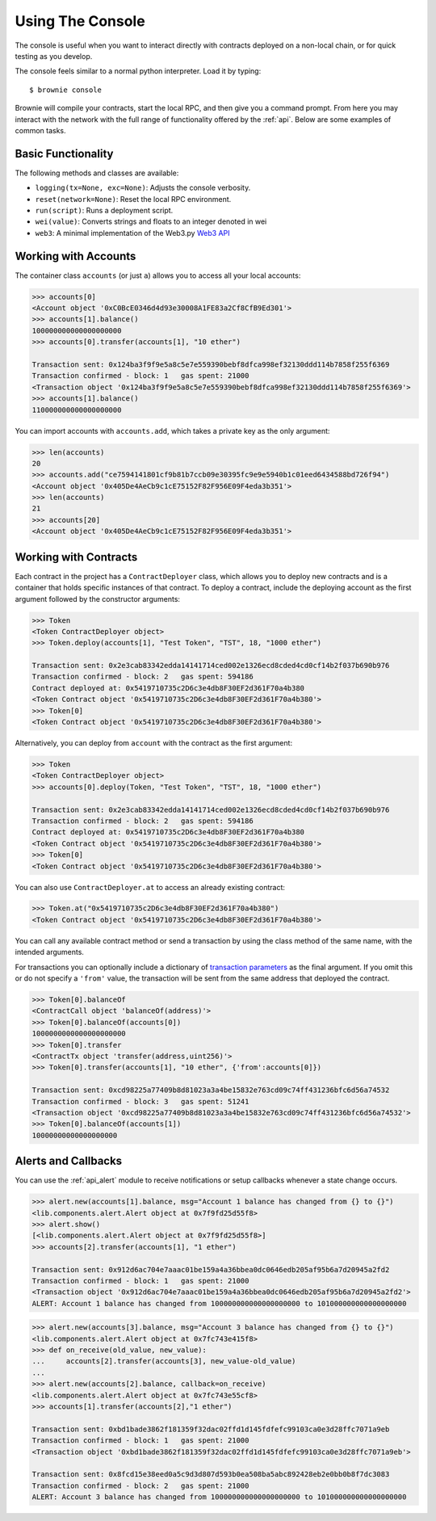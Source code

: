 =================
Using The Console
=================

The console is useful when you want to interact directly with contracts deployed on a non-local chain, or for quick testing as you develop.

The console feels similar to a normal python interpreter. Load it by typing:

::

    $ brownie console

Brownie will compile your contracts, start the local RPC, and then give you a command prompt. From here you may interact with the network with the full range of functionality offered by the :ref:`api`. Below are some examples of common tasks.

Basic Functionality
===================

The following methods and classes are available:

* ``logging(tx=None, exc=None)``: Adjusts the console verbosity.
* ``reset(network=None)``: Reset the local RPC environment.
* ``run(script)``: Runs a deployment script.
* ``wei(value)``: Converts strings and floats to an integer denoted in wei
* ``web3``: A minimal implementation of the Web3.py `Web3 API <https://web3py.readthedocs.io/en/stable/web3.main.html>`__

Working with Accounts
=====================

The container class ``accounts`` (or just ``a``) allows you to access all your local accounts:

.. code-block:: python

    >>> accounts[0]
    <Account object '0xC0BcE0346d4d93e30008A1FE83a2Cf8CfB9Ed301'>
    >>> accounts[1].balance()
    100000000000000000000
    >>> accounts[0].transfer(accounts[1], "10 ether")

    Transaction sent: 0x124ba3f9f9e5a8c5e7e559390bebf8dfca998ef32130ddd114b7858f255f6369
    Transaction confirmed - block: 1   gas spent: 21000
    <Transaction object '0x124ba3f9f9e5a8c5e7e559390bebf8dfca998ef32130ddd114b7858f255f6369'>
    >>> accounts[1].balance()
    110000000000000000000

You can import accounts with ``accounts.add``, which takes a private key as the only argument:

.. code-block:: python

    >>> len(accounts)
    20
    >>> accounts.add("ce7594141801cf9b81b7ccb09e30395fc9e9e5940b1c01eed6434588bd726f94")
    <Account object '0x405De4AeCb9c1cE75152F82F956E09F4eda3b351'>
    >>> len(accounts)
    21
    >>> accounts[20]
    <Account object '0x405De4AeCb9c1cE75152F82F956E09F4eda3b351'>

Working with Contracts
======================

Each contract in the project has a ``ContractDeployer`` class, which allows you to deploy new contracts and is a container that holds specific instances of that contract. To deploy a contract, include the deploying account as the first argument followed by the constructor arguments:

.. code-block:: python

    >>> Token
    <Token ContractDeployer object>
    >>> Token.deploy(accounts[1], "Test Token", "TST", 18, "1000 ether")

    Transaction sent: 0x2e3cab83342edda14141714ced002e1326ecd8cded4cd0cf14b2f037b690b976
    Transaction confirmed - block: 2   gas spent: 594186
    Contract deployed at: 0x5419710735c2D6c3e4db8F30EF2d361F70a4b380
    <Token Contract object '0x5419710735c2D6c3e4db8F30EF2d361F70a4b380'>
    >>> Token[0]
    <Token Contract object '0x5419710735c2D6c3e4db8F30EF2d361F70a4b380'>

Alternatively, you can deploy from ``account`` with the contract as the first argument:

.. code-block:: python

    >>> Token
    <Token ContractDeployer object>
    >>> accounts[0].deploy(Token, "Test Token", "TST", 18, "1000 ether")

    Transaction sent: 0x2e3cab83342edda14141714ced002e1326ecd8cded4cd0cf14b2f037b690b976
    Transaction confirmed - block: 2   gas spent: 594186
    Contract deployed at: 0x5419710735c2D6c3e4db8F30EF2d361F70a4b380
    <Token Contract object '0x5419710735c2D6c3e4db8F30EF2d361F70a4b380'>
    >>> Token[0]
    <Token Contract object '0x5419710735c2D6c3e4db8F30EF2d361F70a4b380'>

You can also use ``ContractDeployer.at`` to access an already existing contract:

.. code-block:: python

    >>> Token.at("0x5419710735c2D6c3e4db8F30EF2d361F70a4b380")
    <Token Contract object '0x5419710735c2D6c3e4db8F30EF2d361F70a4b380'>

You can call any available contract method or send a transaction by using the class method of the same name, with the intended arguments.

For transactions you can optionally include a dictionary of `transaction parameters <https://web3py.readthedocs.io/en/stable/web3.eth.html#web3.eth.Eth.sendTransaction>`__ as the final argument. If you omit this or do not specify a ``'from'`` value, the transaction will be sent from the same address that deployed the contract.

.. code-block:: python

    >>> Token[0].balanceOf
    <ContractCall object 'balanceOf(address)'>
    >>> Token[0].balanceOf(accounts[0])
    1000000000000000000000
    >>> Token[0].transfer
    <ContractTx object 'transfer(address,uint256)'>
    >>> Token[0].transfer(accounts[1], "10 ether", {'from':accounts[0]})

    Transaction sent: 0xcd98225a77409b8d81023a3a4be15832e763cd09c74ff431236bfc6d56a74532
    Transaction confirmed - block: 3   gas spent: 51241
    <Transaction object '0xcd98225a77409b8d81023a3a4be15832e763cd09c74ff431236bfc6d56a74532'>
    >>> Token[0].balanceOf(accounts[1])
    10000000000000000000

Alerts and Callbacks
====================

You can use the :ref:`api_alert` module to receive notifications or setup callbacks whenever a state change occurs.

.. code-block:: python

    >>> alert.new(accounts[1].balance, msg="Account 1 balance has changed from {} to {}")
    <lib.components.alert.Alert object at 0x7f9fd25d55f8>
    >>> alert.show()
    [<lib.components.alert.Alert object at 0x7f9fd25d55f8>]
    >>> accounts[2].transfer(accounts[1], "1 ether")
        
    Transaction sent: 0x912d6ac704e7aaac01be159a4a36bbea0dc0646edb205af95b6a7d20945a2fd2
    Transaction confirmed - block: 1   gas spent: 21000
    <Transaction object '0x912d6ac704e7aaac01be159a4a36bbea0dc0646edb205af95b6a7d20945a2fd2'>
    ALERT: Account 1 balance has changed from 100000000000000000000 to 101000000000000000000

.. code-block:: python

    >>> alert.new(accounts[3].balance, msg="Account 3 balance has changed from {} to {}")
    <lib.components.alert.Alert object at 0x7fc743e415f8>
    >>> def on_receive(old_value, new_value):
    ...     accounts[2].transfer(accounts[3], new_value-old_value)
    ... 
    >>> alert.new(accounts[2].balance, callback=on_receive)
    <lib.components.alert.Alert object at 0x7fc743e55cf8>
    >>> accounts[1].transfer(accounts[2],"1 ether")
        
    Transaction sent: 0xbd1bade3862f181359f32dac02ffd1d145fdfefc99103ca0e3d28ffc7071a9eb
    Transaction confirmed - block: 1   gas spent: 21000
    <Transaction object '0xbd1bade3862f181359f32dac02ffd1d145fdfefc99103ca0e3d28ffc7071a9eb'>
        
    Transaction sent: 0x8fcd15e38eed0a5c9d3d807d593b0ea508ba5abc892428eb2e0bb0b8f7dc3083
    Transaction confirmed - block: 2   gas spent: 21000
    ALERT: Account 3 balance has changed from 100000000000000000000 to 101000000000000000000
